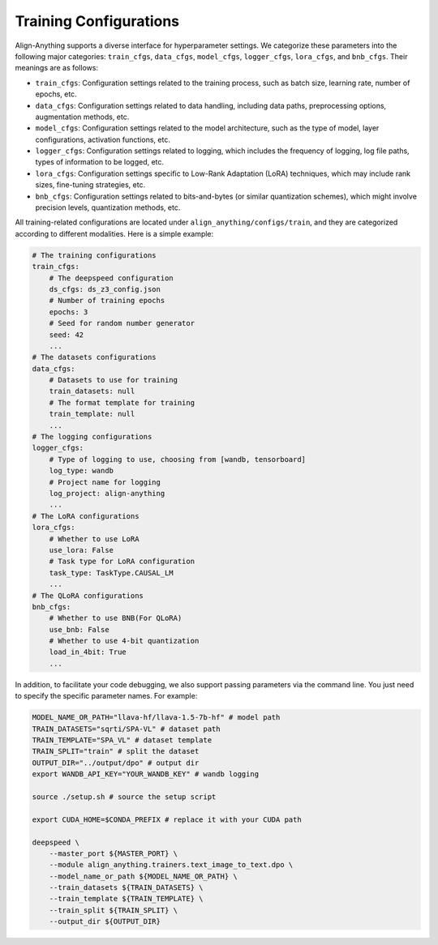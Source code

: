 Training Configurations
=======================

Align-Anything supports a diverse interface for hyperparameter settings.
We categorize these parameters into the following major categories:
``train_cfgs``, ``data_cfgs``, ``model_cfgs``, ``logger_cfgs``,
``lora_cfgs``, and ``bnb_cfgs``. Their meanings are as follows:

-  ``train_cfgs``: Configuration settings related to the training
   process, such as batch size, learning rate, number of epochs, etc.
-  ``data_cfgs``: Configuration settings related to data handling,
   including data paths, preprocessing options, augmentation methods,
   etc.
-  ``model_cfgs``: Configuration settings related to the model
   architecture, such as the type of model, layer configurations,
   activation functions, etc.
-  ``logger_cfgs``: Configuration settings related to logging, which
   includes the frequency of logging, log file paths, types of
   information to be logged, etc.
-  ``lora_cfgs``: Configuration settings specific to Low-Rank Adaptation
   (LoRA) techniques, which may include rank sizes, fine-tuning
   strategies, etc.
-  ``bnb_cfgs``: Configuration settings related to bits-and-bytes (or
   similar quantization schemes), which might involve precision levels,
   quantization methods, etc.

All training-related configurations are located under ``align_anything/configs/train``, and they are categorized according to different modalities. Here is a simple example:

.. code-block:: yaml

    # The training configurations
    train_cfgs:
        # The deepspeed configuration
        ds_cfgs: ds_z3_config.json
        # Number of training epochs
        epochs: 3
        # Seed for random number generator
        seed: 42
        ...
    # The datasets configurations
    data_cfgs:
        # Datasets to use for training
        train_datasets: null
        # The format template for training
        train_template: null
        ...
    # The logging configurations
    logger_cfgs:
        # Type of logging to use, choosing from [wandb, tensorboard]
        log_type: wandb
        # Project name for logging
        log_project: align-anything
        ...
    # The LoRA configurations
    lora_cfgs:
        # Whether to use LoRA
        use_lora: False
        # Task type for LoRA configuration
        task_type: TaskType.CAUSAL_LM
        ...
    # The QLoRA configurations
    bnb_cfgs:
        # Whether to use BNB(For QLoRA)
        use_bnb: False
        # Whether to use 4-bit quantization
        load_in_4bit: True
        ...

In addition, to facilitate your code debugging, we also support passing parameters via the command line. You just need to specify the specific parameter names. For example:

.. code-block:: bash

    MODEL_NAME_OR_PATH="llava-hf/llava-1.5-7b-hf" # model path
    TRAIN_DATASETS="sqrti/SPA-VL" # dataset path
    TRAIN_TEMPLATE="SPA_VL" # dataset template
    TRAIN_SPLIT="train" # split the dataset
    OUTPUT_DIR="../output/dpo" # output dir
    export WANDB_API_KEY="YOUR_WANDB_KEY" # wandb logging

    source ./setup.sh # source the setup script

    export CUDA_HOME=$CONDA_PREFIX # replace it with your CUDA path

    deepspeed \
        --master_port ${MASTER_PORT} \
        --module align_anything.trainers.text_image_to_text.dpo \
        --model_name_or_path ${MODEL_NAME_OR_PATH} \
        --train_datasets ${TRAIN_DATASETS} \
        --train_template ${TRAIN_TEMPLATE} \
        --train_split ${TRAIN_SPLIT} \
        --output_dir ${OUTPUT_DIR}


